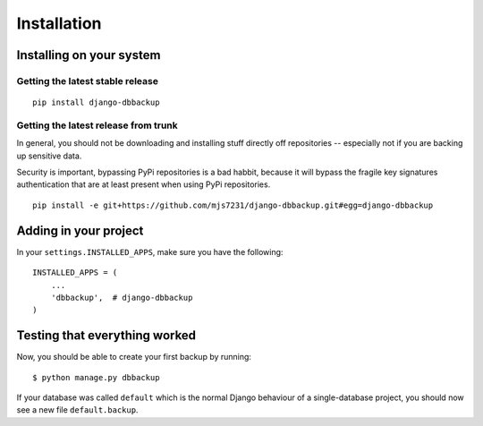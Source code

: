 Installation
============

Installing on your system
-------------------------

Getting the latest stable release
~~~~~~~~~~~~~~~~~~~~~~~~~~~~~~~~~

::

    pip install django-dbbackup

Getting the latest release from trunk
~~~~~~~~~~~~~~~~~~~~~~~~~~~~~~~~~~~~~

In general, you should not be downloading and installing stuff
directly off repositories -- especially not if you are backing
up sensitive data.

Security is important, bypassing PyPi repositories is a bad habbit,
because it will bypass the fragile key signatures authentication
that are at least present when using PyPi repositories.

::

    pip install -e git+https://github.com/mjs7231/django-dbbackup.git#egg=django-dbbackup


Adding in your project
----------------------

In your ``settings.INSTALLED_APPS``, make sure you have the following:

::

    INSTALLED_APPS = (
        ...
        'dbbackup',  # django-dbbackup
    )

Testing that everything worked
------------------------------

Now, you should be able to create your first backup by running:

::

    $ python manage.py dbbackup

If your database was called ``default`` which is the normal Django behaviour
of a single-database project, you should now see a new file ``default.backup``.

